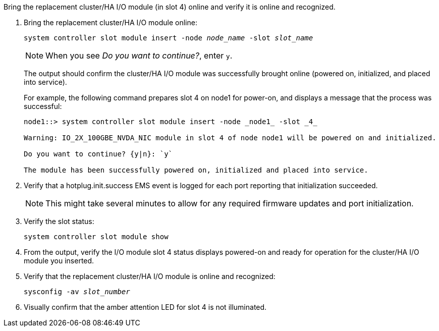 // New include specific to g-platform family because the steps for bringing the replacement cluster/HA I/O module online specify/reference slot 4, which is unique to g-platforms.


Bring the replacement cluster/HA I/O module (in slot 4) online and verify it is online and recognized.

. Bring the replacement cluster/HA I/O module online:
+
`system controller slot module insert -node _node_name_ -slot _slot_name_`
+
NOTE: When you see _Do you want to continue?_, enter `y`. 
+
The output should confirm the cluster/HA I/O module was successfully brought online (powered on, initialized, and placed into service).
+
For example, the following command prepares slot 4 on node1 for power-on, and displays a message that the process was successful:
+
----
node1::> system controller slot module insert -node _node1_ -slot _4_

Warning: IO_2X_100GBE_NVDA_NIC module in slot 4 of node node1 will be powered on and initialized.

Do you want to continue? {y|n}: `y`

The module has been successfully powered on, initialized and placed into service.
----

. Verify that a hotplug.init.success EMS event is logged for each port reporting that initialization succeeded.
+
NOTE: This might take several minutes to allow for any required firmware updates and port initialization.

. Verify the slot status:
+
`system controller slot module show`

. From the output, verify the I/O module slot 4 status displays powered-on and ready for operation for the cluster/HA I/O module you inserted.

. Verify that the replacement cluster/HA I/O module is online and recognized: 
+
`sysconfig -av _slot_number_`

. Visually confirm that the amber attention LED for slot 4 is not illuminated.

